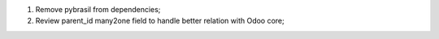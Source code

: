 1. Remove pybrasil from dependencies;
2. Review parent_id many2one field to handle better relation with Odoo core;
